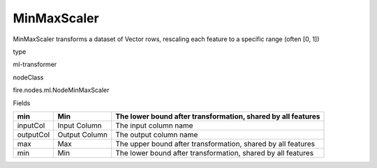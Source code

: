
MinMaxScaler
^^^^^^ 

MinMaxScaler transforms a dataset of Vector rows, rescaling each feature to a specific range (often [0, 1])

type

ml-transformer

nodeClass

fire.nodes.ml.NodeMinMaxScaler

Fields

+-----------+---------------+--------------------------------------------------------------+
| min       | Min           | The lower bound after transformation, shared by all features |
+===========+===============+==============================================================+
| inputCol  | Input Column  | The input column name                                        |
+-----------+---------------+--------------------------------------------------------------+
| outputCol | Output Column | The output column name                                       |
+-----------+---------------+--------------------------------------------------------------+
| max       | Max           | The upper bound after transformation, shared by all features |
+-----------+---------------+--------------------------------------------------------------+
| min       | Min           | The lower bound after transformation, shared by all features |
+-----------+---------------+--------------------------------------------------------------+